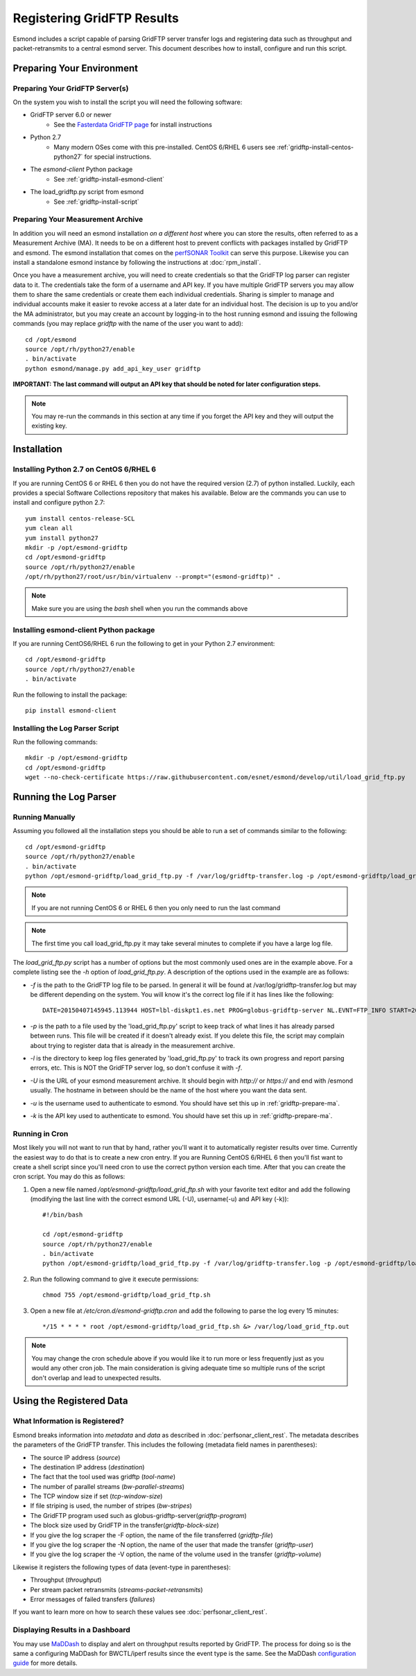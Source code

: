 ***************************
Registering GridFTP Results
***************************

Esmond includes a script capable of parsing GridFTP server transfer logs and registering data such as throughput and packet-retransmits to a central esmond server. This document describes how to install, configure and run this script. 

Preparing Your Environment
==========================


Preparing Your GridFTP Server(s)
--------------------------------
On the system you wish to install the script you will need the following software:

* GridFTP server 6.0 or newer
    * See the `Fasterdata GridFTP page <https://fasterdata.es.net/data-transfer-tools/gridftp/>`_ for install instructions
    
* Python 2.7 
    * Many modern OSes come with this pre-installed. CentOS 6/RHEL 6 users see :ref:`gridftp-install-centos-python27` for special instructions.

* The *esmond-client* Python package
    * See :ref:`gridftp-install-esmond-client`

* The load_gridftp.py script from esmond
    * See :ref:`gridftp-install-script`

.. _gridftp-prepare-ma:

Preparing Your Measurement Archive
----------------------------------
In addition you will need an esmond installation *on a different host* where you can store the results, often referred to as a Measurement Archive (MA). It needs to be on a different host to prevent conflicts with packages installed by GridFTP and esmond. The esmond installation that comes on the `perfSONAR Toolkit <http://www.perfsonar.net>`_ can serve this purpose. Likewise you can install a standalone esmond instance by following the instructions at :doc:`rpm_install`. 

Once you have a measurement archive, you will need to create credentials so that the GridFTP log parser can register data to it. The credentials take the form of a username and API key. If you have multiple GridFTP servers you may allow them to share the same credentials or create them each individual credentials. Sharing is simpler to manage and individual accounts make it easier to revoke access at a later date for an individual host. The decision is up to you and/or the MA administrator, but you may create an account by logging-in to the host running esmond and issuing the following commands (you may replace *gridftp* with the name of the user you want to add)::

    cd /opt/esmond
    source /opt/rh/python27/enable
    . bin/activate
    python esmond/manage.py add_api_key_user gridftp

**IMPORTANT: The last command will output an API key that should be noted for later configuration steps.**

.. note:: You may re-run the commands in this section at any time if you forget the API key and they will output the existing key.  


Installation
============

.. _gridftp-install-centos-python27:

Installing Python 2.7 on CentOS 6/RHEL 6
-----------------------------------------

If you are running CentOS 6 or RHEL 6 then you do not have the required version (2.7) of python installed. Luckily, each provides a special Software Collections repository that makes his available. Below are the commands you can use to install and configure python 2.7::

    yum install centos-release-SCL
    yum clean all
    yum install python27 
    mkdir -p /opt/esmond-gridftp
    cd /opt/esmond-gridftp
    source /opt/rh/python27/enable
    /opt/rh/python27/root/usr/bin/virtualenv --prompt="(esmond-gridftp)" .

.. note:: Make sure you are using the `bash` shell when you run the commands above

.. _gridftp-install-esmond-client:

Installing esmond-client Python package
---------------------------------------
If you are running CentOS6/RHEL 6 run the following to get in your Python 2.7 environment::
    
    cd /opt/esmond-gridftp
    source /opt/rh/python27/enable
    . bin/activate


Run the following to install the package::

    pip install esmond-client

.. _gridftp-install-script:

Installing the Log Parser Script
--------------------------------
Run the following commands::

    mkdir -p /opt/esmond-gridftp
    cd /opt/esmond-gridftp
    wget --no-check-certificate https://raw.githubusercontent.com/esnet/esmond/develop/util/load_grid_ftp.py

Running the Log Parser
======================

Running Manually
----------------

Assuming you followed all the installation steps you should be able to run a set of commands similar to the following::

    cd /opt/esmond-gridftp
    source /opt/rh/python27/enable
    . bin/activate
    python /opt/esmond-gridftp/load_grid_ftp.py -f /var/log/gridftp-transfer.log -p /opt/esmond-gridftp/load_grid_ftp.pickle -l /var/log/ -U https://archive.mydomain.net/esmond -u gridftp -k ABCDEF1234567890

.. note:: If you are not running CentOS 6 or RHEL 6 then you only need to run the last command

.. note:: The first time you call load_grid_ftp.py it may take several minutes to complete if you have a large log file. 

The `load_grid_ftp.py` script has a number of options but the most commonly used ones are in the example above. For a complete listing see the *-h* option of `load_grid_ftp.py`. A description of the options used in the example are as follows:

* *-f* is the path to the GridFTP log file to be parsed. In general it will be found at /var/log/gridftp-transfer.log but may be different depending on the system. You will know it's the correct log file if it has lines like the following::

    DATE=20150407145945.113944 HOST=lbl-diskpt1.es.net PROG=globus-gridftp-server NL.EVNT=FTP_INFO START=20150407145936.596363 USER=anonymous FILE=/data1/100M.dat BUFFER=87380 BLOCK=262144 NBYTES=100000000 VOLUME=/ STREAMS=5 STRIPES=1 DEST=[192.100.78.81] TYPE=RETR CODE=226 retrans=36,17,27,25,61

* *-p* is the path to a file used by the 'load_grid_ftp.py' script to keep track of what lines it has already parsed between runs. This file will be created if it doesn't already exist. If you delete this file, the script may complain about trying to register data that is already in the measurement archive. 

* *-l* is the directory to keep log files generated by 'load_grid_ftp.py' to track its own progress and report parsing errors, etc. This is NOT the GridFTP server log, so don't confuse it with *-f*. 

* *-U* is the URL of your esmond measurement archive. It should begin with *http://* or *https://* and end with /esmond usually. The hostname in between should be the name of the host where you want the data sent. 

* *-u* is the username used to authenticate to esmond. You should have set this up in :ref:`gridftp-prepare-ma`.

* *-k* is the API key used to authenticate to esmond. You should have set this up in :ref:`gridftp-prepare-ma`.


Running in Cron
---------------
Most likely you will not want to run that by hand, rather you'll want it to automatically register results over time. Currently the easiest way to do that is to create a new cron entry. If you are Running CentOS 6/RHEL 6 then you'll fist want to create a shell script since you'll need cron to use the correct python version each time. After that you can create the cron script. You may do this as follows:

#. Open a new file named */opt/esmond-gridftp/load_grid_ftp.sh*  with your favorite text editor and add the following (modifying the last line with the correct esmond URL (-U), username(-u) and API key (-k))::

    #!/bin/bash
    
    cd /opt/esmond-gridftp
    source /opt/rh/python27/enable
    . bin/activate
    python /opt/esmond-gridftp/load_grid_ftp.py -f /var/log/gridftp-transfer.log -p /opt/esmond-gridftp/load_grid_ftp.pickle -l /var/log/ -U https://archive.mydomain.net/esmond -u gridftp -k ABCDEF1234567890

#. Run the following command to give it execute permissions::

    chmod 755 /opt/esmond-gridftp/load_grid_ftp.sh

#. Open a new file at */etc/cron.d/esmond-gridftp.cron* and add the following to parse the log every 15 minutes::

    */15 * * * * root /opt/esmond-gridftp/load_grid_ftp.sh &> /var/log/load_grid_ftp.out

.. note:: You may change the cron schedule above if you would like it to run more or less frequently just as you would any other cron job. The main consideration is giving adequate time so multiple runs of the script don't overlap and lead to unexpected results.


Using the Registered Data
==========================

What Information is Registered?
-------------------------------
Esmond breaks information into *metadata* and *data* as described in :doc:`perfsonar_client_rest`. The metadata describes the parameters of the GridFTP transfer. This includes the following (metadata field names in parentheses):

* The source IP address (*source*)
* The destination IP address (*destination*)
* The fact that the tool used was gridftp (*tool-name*)
* The number of parallel streams (*bw-parallel-streams*)
* The TCP window size if set (*tcp-window-size*)
* If file striping is used, the number of stripes (*bw-stripes*)
* The GridFTP program used such as globus-gridftp-server(*gridftp-program*)
* The block size used by GridFTP in the transfer(*gridftp-block-size*)
* If you give the log scraper the -F option, the name of the file transferred (*gridftp-file*)
* If you give the log scraper the -N option, the name of the user that made the transfer (*gridftp-user*)
* If you give the log scraper the -V option, the name of the volume used in the transfer (*gridftp-volume*)

Likewise it registers the following types of data (event-type in parentheses):

* Throughput (*throughput*)
* Per stream packet retransmits (*streams-packet-retransmits*)
* Error messages of failed transfers (*failures*)

If you want to learn more on how to search these values see :doc:`perfsonar_client_rest`.


Displaying Results in a Dashboard
---------------------------------

You may use `MaDDash <http://software.es.net/maddash>`_ to display and alert on throughput results reported by GridFTP. The process for doing so is the same a configuring MaDDash for BWCTL/iperf results since the event type is the same. See the MaDDash `configuration guide <http://software.es.net/maddash/config_server.html>`_ for more details.








